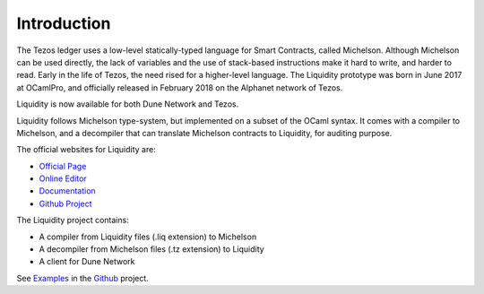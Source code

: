 
Introduction
============

The Tezos ledger uses a low-level statically-typed language for Smart
Contracts, called Michelson. Although Michelson can be used directly,
the lack of variables and the use of stack-based instructions make it
hard to write, and harder to read. Early in the life of Tezos, the
need rised for a higher-level language. The Liquidity prototype was
born in June 2017 at OCamlPro, and officially released in February
2018 on the Alphanet network of Tezos.

Liquidity is now available for both Dune Network and Tezos.

Liquidity follows Michelson type-system, but implemented on a subset of
the OCaml syntax. It comes with a compiler to Michelson, and a
decompiler that can translate Michelson contracts to Liquidity, for
auditing purpose.

The official websites for Liquidity are:

* `Official Page <http://www.liquidity-lang.org/>`__
* `Online Editor <http://www.liquidity-lang.org/edit>`__
* `Documentation <http://www.liquidity-lang.org/doc>`__
* `Github Project <http://github.com/OCamlPro/liquidity>`__

The Liquidity project contains:

* A compiler from Liquidity files (.liq extension) to Michelson
* A decompiler from Michelson files (.tz extension) to Liquidity
* A client for Dune Network

See `Examples <http://github.com/OCamlPro/liquidity/tree/master/tests>`__
in the `Github <http://github.com/OCamlPro/liquidity>`__ project.
